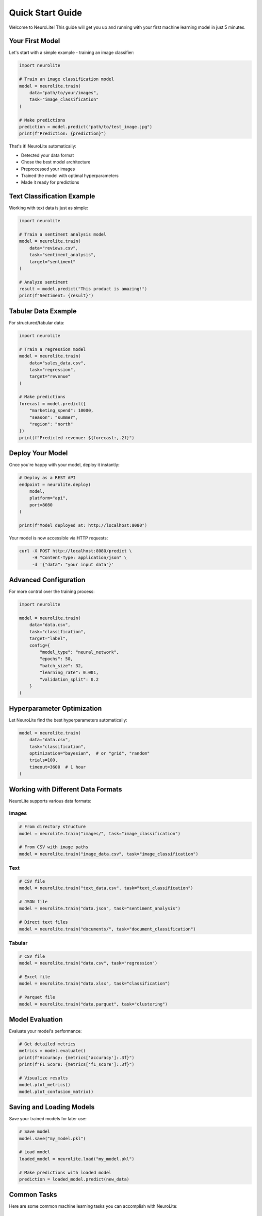 Quick Start Guide
=================

Welcome to NeuroLite! This guide will get you up and running with your first machine learning model in just 5 minutes.

Your First Model
-----------------

Let's start with a simple example - training an image classifier:

.. code-block:: python

   import neurolite

   # Train an image classification model
   model = neurolite.train(
       data="path/to/your/images",
       task="image_classification"
   )

   # Make predictions
   prediction = model.predict("path/to/test_image.jpg")
   print(f"Prediction: {prediction}")

That's it! NeuroLite automatically:

- Detected your data format
- Chose the best model architecture
- Preprocessed your images
- Trained the model with optimal hyperparameters
- Made it ready for predictions

Text Classification Example
---------------------------

Working with text data is just as simple:

.. code-block:: python

   import neurolite

   # Train a sentiment analysis model
   model = neurolite.train(
       data="reviews.csv",
       task="sentiment_analysis",
       target="sentiment"
   )

   # Analyze sentiment
   result = model.predict("This product is amazing!")
   print(f"Sentiment: {result}")

Tabular Data Example
--------------------

For structured/tabular data:

.. code-block:: python

   import neurolite

   # Train a regression model
   model = neurolite.train(
       data="sales_data.csv",
       task="regression",
       target="revenue"
   )

   # Make predictions
   forecast = model.predict({
       "marketing_spend": 10000,
       "season": "summer",
       "region": "north"
   })
   print(f"Predicted revenue: ${forecast:,.2f}")

Deploy Your Model
-----------------

Once you're happy with your model, deploy it instantly:

.. code-block:: python

   # Deploy as a REST API
   endpoint = neurolite.deploy(
       model,
       platform="api",
       port=8080
   )

   print(f"Model deployed at: http://localhost:8080")

Your model is now accessible via HTTP requests:

.. code-block:: bash

   curl -X POST http://localhost:8080/predict \
        -H "Content-Type: application/json" \
        -d '{"data": "your input data"}'

Advanced Configuration
----------------------

For more control over the training process:

.. code-block:: python

   import neurolite

   model = neurolite.train(
       data="data.csv",
       task="classification",
       target="label",
       config={
           "model_type": "neural_network",
           "epochs": 50,
           "batch_size": 32,
           "learning_rate": 0.001,
           "validation_split": 0.2
       }
   )

Hyperparameter Optimization
----------------------------

Let NeuroLite find the best hyperparameters automatically:

.. code-block:: python

   model = neurolite.train(
       data="data.csv",
       task="classification",
       optimization="bayesian",  # or "grid", "random"
       trials=100,
       timeout=3600  # 1 hour
   )

Working with Different Data Formats
------------------------------------

NeuroLite supports various data formats:

Images
~~~~~~

.. code-block:: python

   # From directory structure
   model = neurolite.train("images/", task="image_classification")

   # From CSV with image paths
   model = neurolite.train("image_data.csv", task="image_classification")

Text
~~~~

.. code-block:: python

   # CSV file
   model = neurolite.train("text_data.csv", task="text_classification")

   # JSON file
   model = neurolite.train("data.json", task="sentiment_analysis")

   # Direct text files
   model = neurolite.train("documents/", task="document_classification")

Tabular
~~~~~~~

.. code-block:: python

   # CSV file
   model = neurolite.train("data.csv", task="regression")

   # Excel file
   model = neurolite.train("data.xlsx", task="classification")

   # Parquet file
   model = neurolite.train("data.parquet", task="clustering")

Model Evaluation
----------------

Evaluate your model's performance:

.. code-block:: python

   # Get detailed metrics
   metrics = model.evaluate()
   print(f"Accuracy: {metrics['accuracy']:.3f}")
   print(f"F1 Score: {metrics['f1_score']:.3f}")

   # Visualize results
   model.plot_metrics()
   model.plot_confusion_matrix()

Saving and Loading Models
-------------------------

Save your trained models for later use:

.. code-block:: python

   # Save model
   model.save("my_model.pkl")

   # Load model
   loaded_model = neurolite.load("my_model.pkl")

   # Make predictions with loaded model
   prediction = loaded_model.predict(new_data)

Common Tasks
------------

Here are some common machine learning tasks you can accomplish with NeuroLite:

Classification Tasks
~~~~~~~~~~~~~~~~~~~~

.. code-block:: python

   # Binary classification
   model = neurolite.train("data.csv", task="binary_classification")

   # Multi-class classification
   model = neurolite.train("data.csv", task="classification")

   # Multi-label classification
   model = neurolite.train("data.csv", task="multilabel_classification")

Regression Tasks
~~~~~~~~~~~~~~~~

.. code-block:: python

   # Simple regression
   model = neurolite.train("data.csv", task="regression")

   # Time series forecasting
   model = neurolite.train("timeseries.csv", task="forecasting")

Clustering
~~~~~~~~~~

.. code-block:: python

   # Unsupervised clustering
   model = neurolite.train("data.csv", task="clustering")

   # Get cluster assignments
   clusters = model.predict(new_data)

Next Steps
----------

Now that you've got the basics down, explore:

- :doc:`basic_concepts` - Understand NeuroLite's core concepts
- :doc:`../user_guide/computer_vision` - Deep dive into computer vision
- :doc:`../user_guide/nlp` - Natural language processing guide
- :doc:`../tutorials/image_classification` - Detailed tutorials
- :doc:`../examples/basic_examples` - More examples to learn from

Tips for Success
-----------------

1. **Start Simple**: Begin with the default settings and gradually add complexity
2. **Quality Data**: Good data is more important than complex models
3. **Iterate Quickly**: Use NeuroLite's speed to try many approaches
4. **Monitor Performance**: Use built-in evaluation tools to track progress
5. **Deploy Early**: Get your model in production quickly and improve iteratively

Need Help?
----------

- Check the :doc:`../troubleshooting` guide for common issues
- Browse :doc:`../examples/basic_examples` for more examples
- Visit our `GitHub repository <https://github.com/dot-css/neurolite>`_ for support